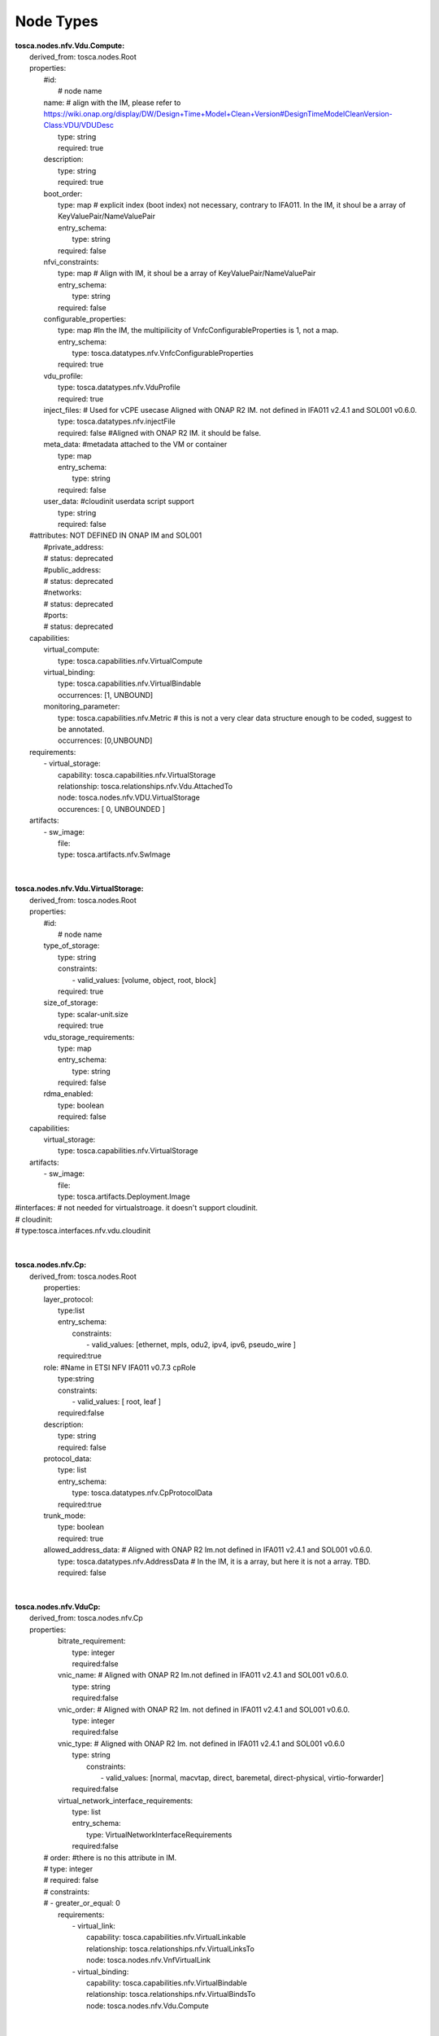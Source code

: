 .. Copyright 2018 (ONAP)
.. This file is licensed under the CREATIVE COMMONS ATTRIBUTION 4.0 INTERNATIONAL LICENSE
.. Full license text at https://creativecommons.org/licenses/by/4.0/legalcode

Node Types
==============================================

| **tosca.nodes.nfv.Vdu.Compute:**
|   derived_from: tosca.nodes.Root
|   properties:
|     #id:
|       # node name
|     name:       # align with the IM, please refer to https://wiki.onap.org/display/DW/Design+Time+Model+Clean+Version#DesignTimeModelCleanVersion-Class:VDU/VDUDesc
|       type: string
|       required: true
|     description:
|       type: string
|       required: true
|     boot_order:
|       type: map # explicit index (boot index) not necessary, contrary to IFA011. In the IM, it shoul be a array of KeyValuePair/NameValuePair
|       entry_schema:
|         type: string
|       required: false 
|     nfvi_constraints:  
|       type: map # Align with IM, it shoul be a array of KeyValuePair/NameValuePair
|       entry_schema:
|         type: string
|       required: false
|     configurable_properties: 
|        type: map   #In the IM, the multipilicity of VnfcConfigurableProperties is 1, not a map.
|        entry_schema:
|           type: tosca.datatypes.nfv.VnfcConfigurableProperties
|        required: true 
|     vdu_profile:          
|        type: tosca.datatypes.nfv.VduProfile
|        required: true
|     inject_files: # Used for vCPE usecase Aligned with ONAP R2 IM. not defined in IFA011 v2.4.1 and SOL001 v0.6.0.
|        type: tosca.datatypes.nfv.injectFile
|        required: false  #Aligned with ONAP R2 IM. it should be false.
|     meta_data: #metadata attached to the VM or container
|        type: map
|        entry_schema:
|          type: string
|        required: false
|     user_data: #cloudinit userdata script support
|       type: string
|       required: false
|   #attributes: NOT DEFINED IN ONAP IM and SOL001
|     #private_address:
|     #  status: deprecated
|     #public_address:
|     #  status: deprecated
|     #networks:
|     #  status: deprecated
|     #ports:
|     #  status: deprecated
|   capabilities:
|     virtual_compute: 
|       type: tosca.capabilities.nfv.VirtualCompute
|     virtual_binding: 
|       type: tosca.capabilities.nfv.VirtualBindable
|       occurrences: [1, UNBOUND]
|     monitoring_parameter:     
|       type: tosca.capabilities.nfv.Metric # this is not a very clear data structure enough to be coded, suggest to be annotated.
|       occurrences: [0,UNBOUND]
|   requirements:
|     - virtual_storage:
|         capability: tosca.capabilities.nfv.VirtualStorage
|         relationship: tosca.relationships.nfv.Vdu.AttachedTo
|         node: tosca.nodes.nfv.VDU.VirtualStorage
|         occurences: [ 0, UNBOUNDED ]
|   artifacts:    
|     - sw_image:
|         file:    
|         type: tosca.artifacts.nfv.SwImage
| 
| 
| **tosca.nodes.nfv.Vdu.VirtualStorage:** 
|   derived_from: tosca.nodes.Root
|   properties:
|     #id:
|       # node name
|     type_of_storage:
|       type: string
|       constraints:
|           - valid_values: [volume, object, root, block]
|       required: true 
|     size_of_storage:
|       type: scalar-unit.size
|       required: true
|     vdu_storage_requirements: 
|       type: map
|       entry_schema:
|         type: string
|       required: false
|     rdma_enabled:
|       type: boolean
|       required: false
|   capabilities:
|     virtual_storage:
|       type: tosca.capabilities.nfv.VirtualStorage
|   artifacts:  
|     - sw_image:
|         file:       
|         type: tosca.artifacts.Deployment.Image
| #interfaces: # not needed for virtualstroage. it doesn't support cloudinit.
| #	cloudinit:
| #       type:tosca.interfaces.nfv.vdu.cloudinit
| 
| 
| **tosca.nodes.nfv.Cp:**
|   derived_from: tosca.nodes.Root 
|     properties:
|     layer_protocol:
|       type:list
|       entry_schema:
|         constraints:
|           - valid_values: [ethernet, mpls, odu2, ipv4, ipv6, pseudo_wire ]
|       required:true
|     role: #Name in ETSI NFV IFA011 v0.7.3 cpRole
|       type:string
|       constraints:
|         - valid_values: [ root, leaf ]
|       required:false
|     description:
|       type: string
|       required: false
|     protocol_data:
|       type: list
|       entry_schema:
|         type: tosca.datatypes.nfv.CpProtocolData
|       required:true
|     trunk_mode:
|       type: boolean
|       required: true
|     allowed_address_data: # Aligned with ONAP R2 Im.not defined in IFA011 v2.4.1 and SOL001 v0.6.0.                        
|       type: tosca.datatypes.nfv.AddressData   # In the IM, it is a array, but here it is not a array. TBD.
|       required: false
| 
| 
| **tosca.nodes.nfv.VduCp:**
|   derived_from: tosca.nodes.nfv.Cp
|   properties:
|     bitrate_requirement:
|       type: integer
|       required:false
|     vnic_name: #  Aligned with ONAP R2 Im.not defined in IFA011 v2.4.1 and SOL001 v0.6.0. 
|       type: string
|       required:false
|     vnic_order: # Aligned with ONAP R2 Im. not defined in IFA011 v2.4.1 and SOL001 v0.6.0. 
|       type: integer
|       required:false
|     vnic_type: # Aligned with ONAP R2 Im. not defined in IFA011 v2.4.1 and SOL001 v0.6.0
|       type: string
| 	  constraints:
|           - valid_values: [normal, macvtap, direct, baremetal, direct-physical, virtio-forwarder]
|       required:false
|     virtual_network_interface_requirements: 
|       type: list
|       entry_schema:
|         type: VirtualNetworkInterfaceRequirements
|       required:false
|    # order:      #there is no this attribute in IM.
|    #   type: integer
|    #   required: false
|    #   constraints:
|    #     - greater_or_equal: 0
|     requirements:
|         - virtual_link:
|           capability: tosca.capabilities.nfv.VirtualLinkable
|           relationship: tosca.relationships.nfv.VirtualLinksTo
|           node: tosca.nodes.nfv.VnfVirtualLink    
|         - virtual_binding:
|           capability: tosca.capabilities.nfv.VirtualBindable
|           relationship: tosca.relationships.nfv.VirtualBindsTo
|           node: tosca.nodes.nfv.Vdu.Compute
| 
| 
| **tosca.nodes.nfv.VnfVirtualLink:**
|   derived_from: tosca.nodes.Root
|   properties:
|     connectivity_type:
|       type: tosca.datatypes.nfv.ConnectivityType
|       required: true
|     description:
|       type: string
|       required: false
|     test_access:
|       type: list
|       entry_schema:
|         type: string
|       required: false
|     vl_profile:
|       type: tosca.datatypes.nfv.VlProfile
|       required: true
|   capabilities:
|     monitoring_parameter:   # this is not a very clear data structure enough to be coded, suggest to be annotated.
|       type: tosca.capabilities.nfv.Metric
|       occurrences: [0,UNBOUND]
|     virtual_linkable:
|       type: tosca.capabilities.nfv.VirtualLinkable
| 
| 
| **tosca.nodes.nfv.VNF:**
|   derived_from: tosca.nodes.Root
|   properties: 
|     descriptor_id: # instead of vnfd_id
|       type: string # GUID
|       required: true
|     descriptor_version: # instead of vnfd_version
|       type: string
|       required: true
|     provider: # instead of vnf_provider
|       type: string
|       required: true
|     product_name: # instead of vnf_product_name
|       type: string
|       required: true
|     software_version: # instead of vnf_software_version
|       type: string
|       required: true
|     product_info_name: # instead of vnf_product_info_name
|       type: string
|       required: false
|     product_info_description: # instead of vnf_product_info_description
|       type: string
|       required: false
|     vnfm_info:
|       type: list
|       entry_schema:
|         type: string
|       required: true
|     localization_languages:
|       type: list
|       entry_schema:
|         type: string
|       required: false
|     default_localization_language:
|       type: string
|       required: false
|     configurable_properties:
|       type: tosca.datatypes.nfv.VnfConfigurableProperties
|       required: false
|     modifiable_attributes:
|       type: tosca.datatypes.nfv.VnfInfoModifiableAttributes
|       required: false  # true in IFA011, but all of members are false. Align with the IM, it is false
|     flavour_id:
|       type: string
|       required: true  
|     flavour_description:
|       type: string
|       required: true  
|   capabilities:
|     # monitoring_parameter:
|       # modelled as ad hoc capabilities in the VNF node template
|   requirements:
|     - virtual_link:
|         capability: tosca.capabilities.nfv.VirtualLinkable
|         relationship: tosca.relationships.nfv.VirtualLinksTo
|         node: tosca.nodes.nfv.VnfVirtualLink
|         occurrences: [ 0, UNBOUNDED ]
|   interfaces:
|     Nfv:
|       type: tosca.interfaces.nfv.vnf.lifecycle.Nfv
| 
